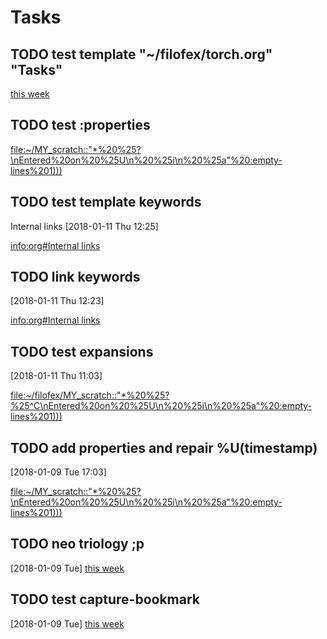 * Tasks
** TODO test template "~/filofex/torch.org" "Tasks"
  
   [[file:~/filofex/afflux_fromAliECS.org::*this%20week][this week]]
   
** TODO test :properties
  
   [[file:~/MY_scratch::"*%20%25?\nEntered%20on%20%25U\n%20%25i\n%20%25a"%20:empty-lines%201)))]]

** TODO test template keywords
   :PROPERTIES:
   :prop:     ?
   :END:
  Internal links [2018-01-11 Thu 12:25]

  
   [[info:org#Internal%20links][info:org#Internal links]]

** TODO link keywords
   :PROPERTIES:
   :prop:     test capture templation link keywords
   :END:
   [2018-01-11 Thu 12:23]

  
   [[info:org#Internal%20links][info:org#Internal links]]

** TODO test expansions
   :PROPERTIES:
   :prop:     test%^{}
   :END:
   [2018-01-11 Thu 11:03]

  
   [[file:~/filofex/MY_scratch::"*%20%25?%25^C\nEntered%20on%20%25U\n%20%25i\n%20%25a"%20:empty-lines%201)))]]

** TODO add properties and repair %U(timestamp)
   :PROPERTIES:
   :ID:       593d9e4a-12a2-42cd-b311-18c19b92b4d4
   :END:
   [2018-01-09 Tue 17:03]
  
   [[file:~/MY_scratch::"*%20%25?\nEntered%20on%20%25U\n%20%25i\n%20%25a"%20:empty-lines%201)))]]

** TODO neo triology ;p
   [2018-01-09 Tue]
   [[file:~/filofex/afflux_fromAliECS.org::*this%20week][this week]]
** TODO test capture-bookmark
   :PROPERTIES:
   :ID:       047cb647-36e5-481a-bba9-85e811e10a2f
   :END:
   [2018-01-09 Tue]
   [[file:~/filofex/afflux_fromAliECS.org::*this%20week][this week]]

